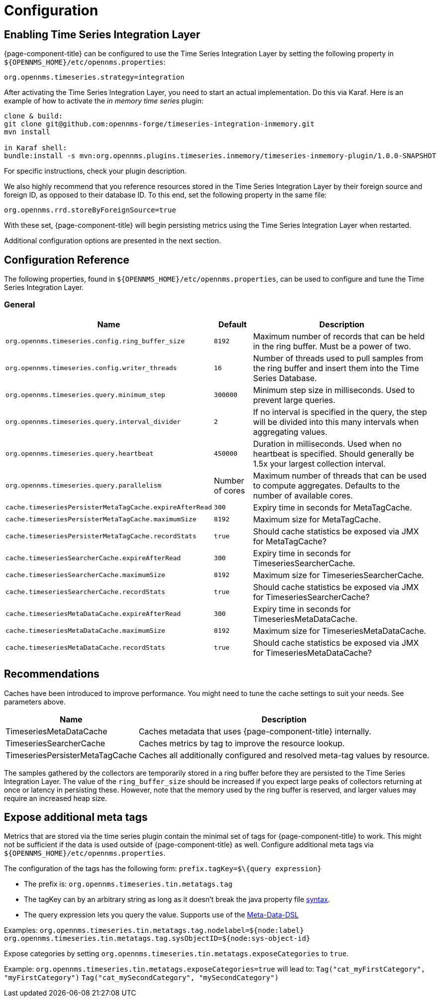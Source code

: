 
= Configuration

== Enabling Time Series Integration Layer

{page-component-title} can be configured to use the Time Series Integration Layer by setting the following property in `$\{OPENNMS_HOME}/etc/opennms.properties`:

[source]
----
org.opennms.timeseries.strategy=integration
----

After activating the Time Series Integration Layer, you need to start an actual implementation.
Do this via Karaf.
Here is an example of how to activate the _in memory time series_ plugin:

----
clone & build:
git clone git@github.com:opennms-forge/timeseries-integration-inmemory.git
mvn install

in Karaf shell:
bundle:install -s mvn:org.opennms.plugins.timeseries.inmemory/timeseries-inmemory-plugin/1.0.0-SNAPSHOT

----

For specific instructions, check your plugin description.

We also highly recommend that you reference resources stored in the Time Series Integration Layer by their foreign source and foreign ID, as opposed to their database ID.
To this end, set the following property in the same file:

[source]
----
org.opennms.rrd.storeByForeignSource=true
----

With these set, {page-component-title} will begin persisting metrics using the Time Series Integration Layer when restarted.

Additional configuration options are presented in the next section.

== Configuration Reference

The following properties, found in `$\{OPENNMS_HOME}/etc/opennms.properties`, can be used to configure and tune the Time Series Integration Layer.

[[ga-opennms-operation-timeseries-properties-general]]
=== General
[options="header, autowidth"]
|===
| Name                                            | Default              | Description
| `org.opennms.timeseries.config.ring_buffer_size`     | `8192`               | Maximum number of records that can be held in the ring buffer. Must be a power of two.
| `org.opennms.timeseries.config.writer_threads`       | `16`                 | Number of threads used to pull samples from the ring buffer and insert them into the Time Series Database.
| `org.opennms.timeseries.query.minimum_step`          | `300000`             | Minimum step size in milliseconds. Used to prevent large queries.
| `org.opennms.timeseries.query.interval_divider`      | `2`                  | If no interval is specified in the query, the step will be divided into this many intervals when aggregating values.
| `org.opennms.timeseries.query.heartbeat`             | `450000`             | Duration in milliseconds. Used when no heartbeat is specified. Should generally be 1.5x your largest collection interval.
| `org.opennms.timeseries.query.parallelism`           | Number of cores      | Maximum number of threads that can be used to compute aggregates. Defaults to the number of available cores.

| `cache.timeseriesPersisterMetaTagCache.expireAfterRead`    | `300`               | Expiry time in seconds for MetaTagCache.
| `cache.timeseriesPersisterMetaTagCache.maximumSize`        | `8192`              | Maximum size for MetaTagCache.
| `cache.timeseriesPersisterMetaTagCache.recordStats`        | `true`              | Should cache statistics be exposed via JMX for MetaTagCache?

| `cache.timeseriesSearcherCache.expireAfterRead`    | `300`               | Expiry time in seconds for TimeseriesSearcherCache.
| `cache.timeseriesSearcherCache.maximumSize`        | `8192`              | Maximum size for TimeseriesSearcherCache.
| `cache.timeseriesSearcherCache.recordStats`        | `true`              | Should cache statistics be exposed via JMX for TimeseriesSearcherCache?

| `cache.timeseriesMetaDataCache.expireAfterRead`    | `300`               | Expiry time in seconds for TimeseriesMetaDataCache.
| `cache.timeseriesMetaDataCache.maximumSize`        | `8192`              | Maximum size for TimeseriesMetaDataCache.
| `cache.timeseriesMetaDataCache.recordStats`        | `true`              | Should cache statistics be exposed via JMX for TimeseriesMetaDataCache?
|===

[[ga-opennms-operation-timeseries-properties-recommendations]]
== Recommendations
Caches have been introduced to improve performance.
You might need to tune the cache settings to suit your needs. See parameters above.

[options="header, autowidth"]
|===
| Name                             | Description
| TimeseriesMetaDataCache          | Caches metadata that uses {page-component-title}  internally.
| TimeseriesSearcherCache          | Caches metrics by tag to improve the resource lookup.
| TimeseriesPersisterMetaTagCache  | Caches all additionally configured and resolved meta-tag values by resource.
|===

The samples gathered by the collectors are temporarily stored in a ring buffer before they are persisted to the Time Series Integration Layer.
The value of the `ring_buffer_size` should be increased if you expect large peaks of collectors returning at once or latency in persisting these.
However, note that the memory used by the ring buffer is reserved, and larger values may require an increased heap size.

[[ga-opennms-operation-timeseries-properties-meta-tags]]
== Expose additional meta tags
Metrics that are stored via the time series plugin contain the minimal set of tags for {page-component-title} to work.
This might not be sufficient if the data is used outside of {page-component-title} as well.
Configure additional meta tags via `$\{OPENNMS_HOME}/etc/opennms.properties`.

The configuration of the tags has the following form:
`prefix.tagKey=$\{query expression}`

* The prefix is: `org.opennms.timeseries.tin.metatags.tag`
* The tagKey can by an arbitrary string as long as it doesn't break the java property file https://en.wikipedia.org/wiki/.properties[syntax].
* The query expression lets you query the value. Supports use of the link:#ga-meta-data-dsl[Meta-Data-DSL]

Examples:
`org.opennms.timeseries.tin.metatags.tag.nodelabel=${node:label}`
`org.opennms.timeseries.tin.metatags.tag.sysObjectID=${node:sys-object-id}`

Expose categories by setting `org.opennms.timeseries.tin.metatags.exposeCategories` to `true`.

Example:
`org.opennms.timeseries.tin.metatags.exposeCategories=true`
will lead to:
`Tag("cat_myFirstCategory", "myFirstCategory")`
`Tag("cat_mySecondCategory", "mySecondCategory")`
